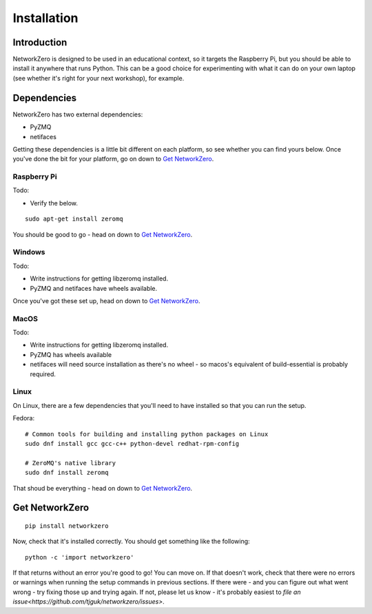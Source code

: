 ..  module:: networkzero

Installation
============

Introduction
------------

NetworkZero is designed to be used in an educational context, so it targets the Raspberry Pi,
but you should be able to install it anywhere that runs Python. This can be a good choice for
experimenting with what it can do on your own laptop (see whether it's right for your next
workshop), for example.

Dependencies
------------

NetworkZero has two external dependencies:

* PyZMQ
* netifaces

Getting these dependencies is a little bit different on each platform, so see whether you can
find yours below. Once you've done the bit for your platform, go on down to `Get NetworkZero`_.

Raspberry Pi
~~~~~~~~~~~~

Todo:

* Verify the below.

::

    sudo apt-get install zeromq

You should be good to go - head on down to `Get NetworkZero`_.

Windows
~~~~~~~

Todo:

* Write instructions for getting libzeromq installed.
* PyZMQ and netifaces have wheels available.

Once you've got these set up, head on down to `Get NetworkZero`_.

MacOS
~~~~~

Todo:

* Write instructions for getting libzeromq installed.
* PyZMQ has wheels available
* netifaces will need source installation as there's no wheel - so macos's equivalent of build-essential is probably required.

Linux
~~~~~

On Linux, there are a few dependencies that you'll need to have installed so that you can run the setup.

Fedora: ::

    # Common tools for building and installing python packages on Linux
    sudo dnf install gcc gcc-c++ python-devel redhat-rpm-config

    # ZeroMQ's native library
    sudo dnf install zeromq

That shoud be everything - head on down to `Get NetworkZero`_.

Get NetworkZero
---------------

::

    pip install networkzero

Now, check that it's installed correctly. You should get something like the following: ::

    python -c 'import networkzero'

If that returns without an error you're good to go! You can move on. If that doesn't work,
check that there were no errors or warnings when running the setup commands in previous
sections. If there were - and you can figure out what went wrong - try fixing those up and
trying again. If not, please let us know - it's probably easiest to
`file an issue<https://github.com/tjguk/networkzero/issues>`.
